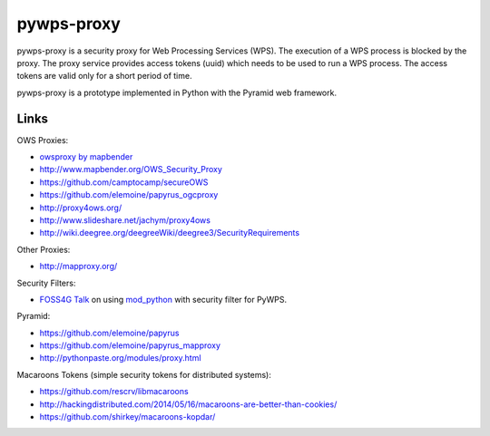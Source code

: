 ===========
pywps-proxy
===========

pywps-proxy is a security proxy for Web Processing Services (WPS). The execution of a WPS process is blocked by the proxy. The proxy service provides access tokens (uuid) which needs to be used to run a WPS process. The access tokens are valid only for a short period of time.

pywps-proxy is a prototype implemented in Python with the Pyramid web framework.


Links
=====

OWS Proxies:

* `owsproxy by mapbender <https://github.com/mapbender/owsproxy3>`_  
* http://www.mapbender.org/OWS_Security_Proxy
* https://github.com/camptocamp/secureOWS
* https://github.com/elemoine/papyrus_ogcproxy
* http://proxy4ows.org/
* http://www.slideshare.net/jachym/proxy4ows
* http://wiki.deegree.org/deegreeWiki/deegree3/SecurityRequirements

Other Proxies:

* http://mapproxy.org/

Security Filters:

* `FOSS4G Talk <http://www.slideshare.net/JorgeMendesdeJesus/pywps-a-tutorial-for-beginners-and-developers>`_ on using `mod_python <http://www.modpython.org/>`_ with security filter for PyWPS.  

Pyramid:

* https://github.com/elemoine/papyrus
* https://github.com/elemoine/papyrus_mapproxy
* http://pythonpaste.org/modules/proxy.html

Macaroons Tokens (simple security tokens for distributed systems):

* https://github.com/rescrv/libmacaroons
* http://hackingdistributed.com/2014/05/16/macaroons-are-better-than-cookies/
* https://github.com/shirkey/macaroons-kopdar/
